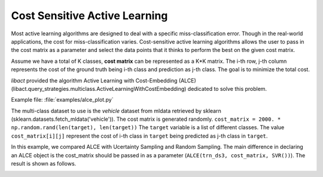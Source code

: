 Cost Sensitive Active Learning
==============================

Most active learning algorithms are designed to deal with a specific
miss-classification error. Though in the real-world applications, the cost for
miss-classification varies. Cost-sensitive active learning algorithms allows the
user to pass in the cost matrix as a parameter and select the data points that
it thinks to perform the best on the given cost matrix.

Assume we have a total of K classes, **cost matrix** can be represented as a K*K
matrix. The i-th row, j-th column represents the cost of the ground truth being
i-th class and prediction as j-th class. The goal is to minimize the total cost.

*libact* provided the algorithm Active Learning with Cost-Embedding (ALCE)
(libact.query_strategies.multiclass.ActiveLearningWithCostEmbedding)
dedicated to solve this problem.

Example file: :file:`examples/alce_plot.py`

The multi-class dataset to use is the *vehicle* dataset from mldata retrieved by
sklearn (sklearn.datasets.fetch_mldata('vehicle')).
The cost matrix is generated randomly.
``cost_matrix = 2000. * np.random.rand(len(target), len(target))``
The ``target`` variable is a list of different classes.
The value ``cost_matrix[i][j]`` represent the cost of i-th class in ``target``
being predicted as j-th class in ``target``.

In this example, we compared ALCE with Ucertainty Sampling and Random Sampling.
The main difference in declaring an ALCE object is the cost_matrix should be
passed in as a parameter (``ALCE(trn_ds3, cost_matrix, SVR())``).
The result is shown as follows.

.. image:: ./examples/pngs/vehicle_alce_plit.png
